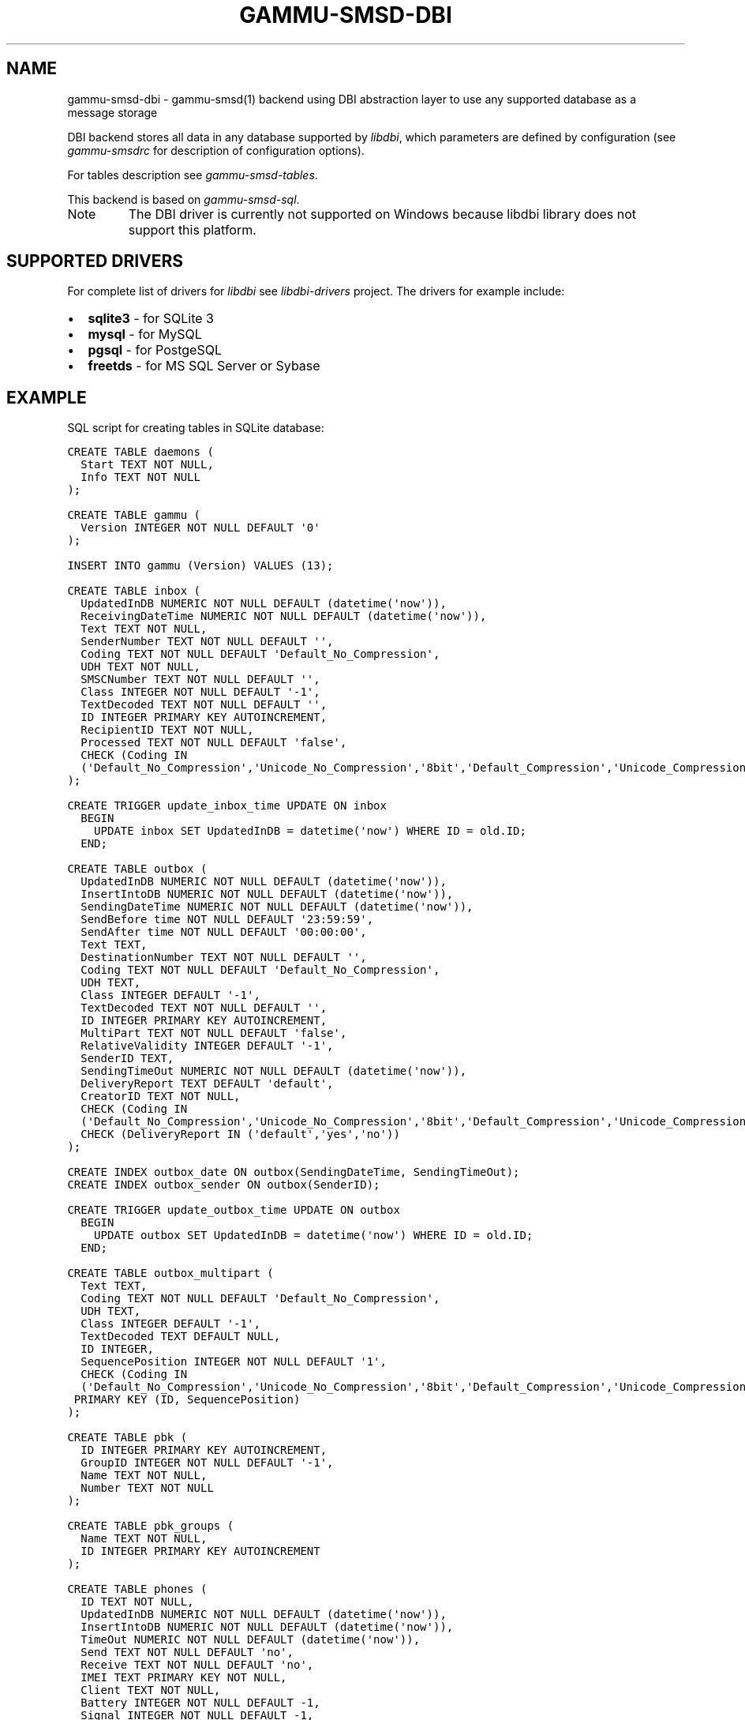 .TH "GAMMU-SMSD-DBI" "7" "December 13, 2011" "1.30.93" "Gammu"
.SH NAME
gammu-smsd-dbi \- gammu-smsd(1) backend using DBI abstraction layer to use any supported database as a message storage
.
.nr rst2man-indent-level 0
.
.de1 rstReportMargin
\\$1 \\n[an-margin]
level \\n[rst2man-indent-level]
level margin: \\n[rst2man-indent\\n[rst2man-indent-level]]
-
\\n[rst2man-indent0]
\\n[rst2man-indent1]
\\n[rst2man-indent2]
..
.de1 INDENT
.\" .rstReportMargin pre:
. RS \\$1
. nr rst2man-indent\\n[rst2man-indent-level] \\n[an-margin]
. nr rst2man-indent-level +1
.\" .rstReportMargin post:
..
.de UNINDENT
. RE
.\" indent \\n[an-margin]
.\" old: \\n[rst2man-indent\\n[rst2man-indent-level]]
.nr rst2man-indent-level -1
.\" new: \\n[rst2man-indent\\n[rst2man-indent-level]]
.in \\n[rst2man-indent\\n[rst2man-indent-level]]u
..
.\" Man page generated from reStructeredText.
.
.sp
DBI backend stores all data in any database supported by \fI\%libdbi\fP, which
parameters are defined by configuration (see \fIgammu\-smsdrc\fP for description of
configuration options).
.sp
For tables description see \fIgammu\-smsd\-tables\fP.
.sp
This backend is based on \fIgammu\-smsd\-sql\fP.
.IP Note
The DBI driver is currently not supported on Windows because libdbi
library does not support this platform.
.RE
.SH SUPPORTED DRIVERS
.sp
For complete list of drivers for \fI\%libdbi\fP see \fI\%libdbi-drivers\fP project. The
drivers for example include:
.INDENT 0.0
.IP \(bu 2
\fBsqlite3\fP \- for SQLite 3
.IP \(bu 2
\fBmysql\fP \- for MySQL
.IP \(bu 2
\fBpgsql\fP \- for PostgeSQL
.IP \(bu 2
\fBfreetds\fP \- for MS SQL Server or Sybase
.UNINDENT
.SH EXAMPLE
.sp
SQL script for creating tables in SQLite database:
.sp
.nf
.ft C
CREATE TABLE daemons (
  Start TEXT NOT NULL,
  Info TEXT NOT NULL
);

CREATE TABLE gammu (
  Version INTEGER NOT NULL DEFAULT \(aq0\(aq
);

INSERT INTO gammu (Version) VALUES (13);

CREATE TABLE inbox (
  UpdatedInDB NUMERIC NOT NULL DEFAULT (datetime(\(aqnow\(aq)),
  ReceivingDateTime NUMERIC NOT NULL DEFAULT (datetime(\(aqnow\(aq)),
  Text TEXT NOT NULL,
  SenderNumber TEXT NOT NULL DEFAULT \(aq\(aq,
  Coding TEXT NOT NULL DEFAULT \(aqDefault_No_Compression\(aq,
  UDH TEXT NOT NULL,
  SMSCNumber TEXT NOT NULL DEFAULT \(aq\(aq,
  Class INTEGER NOT NULL DEFAULT \(aq\-1\(aq,
  TextDecoded TEXT NOT NULL DEFAULT \(aq\(aq,
  ID INTEGER PRIMARY KEY AUTOINCREMENT,
  RecipientID TEXT NOT NULL,
  Processed TEXT NOT NULL DEFAULT \(aqfalse\(aq,
  CHECK (Coding IN 
  (\(aqDefault_No_Compression\(aq,\(aqUnicode_No_Compression\(aq,\(aq8bit\(aq,\(aqDefault_Compression\(aq,\(aqUnicode_Compression\(aq)) 
);

CREATE TRIGGER update_inbox_time UPDATE ON inbox 
  BEGIN
    UPDATE inbox SET UpdatedInDB = datetime(\(aqnow\(aq) WHERE ID = old.ID;
  END;

CREATE TABLE outbox (
  UpdatedInDB NUMERIC NOT NULL DEFAULT (datetime(\(aqnow\(aq)),
  InsertIntoDB NUMERIC NOT NULL DEFAULT (datetime(\(aqnow\(aq)),
  SendingDateTime NUMERIC NOT NULL DEFAULT (datetime(\(aqnow\(aq)),
  SendBefore time NOT NULL DEFAULT \(aq23:59:59\(aq,
  SendAfter time NOT NULL DEFAULT \(aq00:00:00\(aq,
  Text TEXT,
  DestinationNumber TEXT NOT NULL DEFAULT \(aq\(aq,
  Coding TEXT NOT NULL DEFAULT \(aqDefault_No_Compression\(aq,
  UDH TEXT,
  Class INTEGER DEFAULT \(aq\-1\(aq,
  TextDecoded TEXT NOT NULL DEFAULT \(aq\(aq,
  ID INTEGER PRIMARY KEY AUTOINCREMENT,
  MultiPart TEXT NOT NULL DEFAULT \(aqfalse\(aq,
  RelativeValidity INTEGER DEFAULT \(aq\-1\(aq,
  SenderID TEXT,
  SendingTimeOut NUMERIC NOT NULL DEFAULT (datetime(\(aqnow\(aq)),
  DeliveryReport TEXT DEFAULT \(aqdefault\(aq,
  CreatorID TEXT NOT NULL,
  CHECK (Coding IN 
  (\(aqDefault_No_Compression\(aq,\(aqUnicode_No_Compression\(aq,\(aq8bit\(aq,\(aqDefault_Compression\(aq,\(aqUnicode_Compression\(aq)),
  CHECK (DeliveryReport IN (\(aqdefault\(aq,\(aqyes\(aq,\(aqno\(aq))
);

CREATE INDEX outbox_date ON outbox(SendingDateTime, SendingTimeOut);
CREATE INDEX outbox_sender ON outbox(SenderID);

CREATE TRIGGER update_outbox_time UPDATE ON outbox 
  BEGIN
    UPDATE outbox SET UpdatedInDB = datetime(\(aqnow\(aq) WHERE ID = old.ID;
  END;

CREATE TABLE outbox_multipart (
  Text TEXT,
  Coding TEXT NOT NULL DEFAULT \(aqDefault_No_Compression\(aq,
  UDH TEXT,
  Class INTEGER DEFAULT \(aq\-1\(aq,
  TextDecoded TEXT DEFAULT NULL,
  ID INTEGER,
  SequencePosition INTEGER NOT NULL DEFAULT \(aq1\(aq,
  CHECK (Coding IN 
  (\(aqDefault_No_Compression\(aq,\(aqUnicode_No_Compression\(aq,\(aq8bit\(aq,\(aqDefault_Compression\(aq,\(aqUnicode_Compression\(aq)),
 PRIMARY KEY (ID, SequencePosition)
);

CREATE TABLE pbk (
  ID INTEGER PRIMARY KEY AUTOINCREMENT,
  GroupID INTEGER NOT NULL DEFAULT \(aq\-1\(aq,
  Name TEXT NOT NULL,
  Number TEXT NOT NULL
);

CREATE TABLE pbk_groups (
  Name TEXT NOT NULL,
  ID INTEGER PRIMARY KEY AUTOINCREMENT
);

CREATE TABLE phones (
  ID TEXT NOT NULL,
  UpdatedInDB NUMERIC NOT NULL DEFAULT (datetime(\(aqnow\(aq)),
  InsertIntoDB NUMERIC NOT NULL DEFAULT (datetime(\(aqnow\(aq)),
  TimeOut NUMERIC NOT NULL DEFAULT (datetime(\(aqnow\(aq)),
  Send TEXT NOT NULL DEFAULT \(aqno\(aq,
  Receive TEXT NOT NULL DEFAULT \(aqno\(aq,
  IMEI TEXT PRIMARY KEY NOT NULL,
  Client TEXT NOT NULL,
  Battery INTEGER NOT NULL DEFAULT \-1,
  Signal INTEGER NOT NULL DEFAULT \-1,
  Sent INTEGER NOT NULL DEFAULT 0,
  Received INTEGER NOT NULL DEFAULT 0
);

CREATE TRIGGER update_phones_time UPDATE ON phones 
  BEGIN
    UPDATE phones SET UpdatedInDB = datetime(\(aqnow\(aq) WHERE IMEI = old.IMEI;
  END;

CREATE TABLE sentitems (
  UpdatedInDB NUMERIC NOT NULL DEFAULT (datetime(\(aqnow\(aq)),
  InsertIntoDB NUMERIC NOT NULL DEFAULT (datetime(\(aqnow\(aq)),
  SendingDateTime NUMERIC NOT NULL DEFAULT (datetime(\(aqnow\(aq)),
  DeliveryDateTime NUMERIC NULL,
  Text TEXT NOT NULL,
  DestinationNumber TEXT NOT NULL DEFAULT \(aq\(aq,
  Coding TEXT NOT NULL DEFAULT \(aqDefault_No_Compression\(aq,
  UDH TEXT NOT NULL,
  SMSCNumber TEXT NOT NULL DEFAULT \(aq\(aq,
  Class INTEGER NOT NULL DEFAULT \(aq\-1\(aq,
  TextDecoded TEXT NOT NULL DEFAULT \(aq\(aq,
  ID INTEGER,
  SenderID TEXT NOT NULL,
  SequencePosition INTEGER NOT NULL DEFAULT \(aq1\(aq,
  Status TEXT NOT NULL DEFAULT \(aqSendingOK\(aq,
  StatusError INTEGER NOT NULL DEFAULT \(aq\-1\(aq,
  TPMR INTEGER NOT NULL DEFAULT \(aq\-1\(aq,
  RelativeValidity INTEGER NOT NULL DEFAULT \(aq\-1\(aq,
  CreatorID TEXT NOT NULL,
  CHECK (Status IN 
  (\(aqSendingOK\(aq,\(aqSendingOKNoReport\(aq,\(aqSendingError\(aq,\(aqDeliveryOK\(aq,\(aqDeliveryFailed\(aq,\(aqDeliveryPending\(aq,
  \(aqDeliveryUnknown\(aq,\(aqError\(aq)),
  CHECK (Coding IN 
  (\(aqDefault_No_Compression\(aq,\(aqUnicode_No_Compression\(aq,\(aq8bit\(aq,\(aqDefault_Compression\(aq,\(aqUnicode_Compression\(aq)) ,
  PRIMARY KEY (ID, SequencePosition)
);

CREATE INDEX sentitems_date ON sentitems(DeliveryDateTime);
CREATE INDEX sentitems_tpmr ON sentitems(TPMR);
CREATE INDEX sentitems_dest ON sentitems(DestinationNumber);
CREATE INDEX sentitems_sender ON sentitems(SenderID);

CREATE TRIGGER update_sentitems_time UPDATE ON sentitems 
  BEGIN
    UPDATE sentitems SET UpdatedInDB = datetime(\(aqnow\(aq) WHERE ID = old.ID;
  END;

.ft P
.fi
.IP Note
You can find the script in \fBdocs/sql/sqlite.sql\fP as well. There are
also scripts for other databases in same folder.
.RE
.SH AUTHOR
Michal Čihař <michal@cihar.com>
.SH COPYRIGHT
2009-2011, Michal Čihař <michal@cihar.com>
.\" Generated by docutils manpage writer.
.\" 
.
